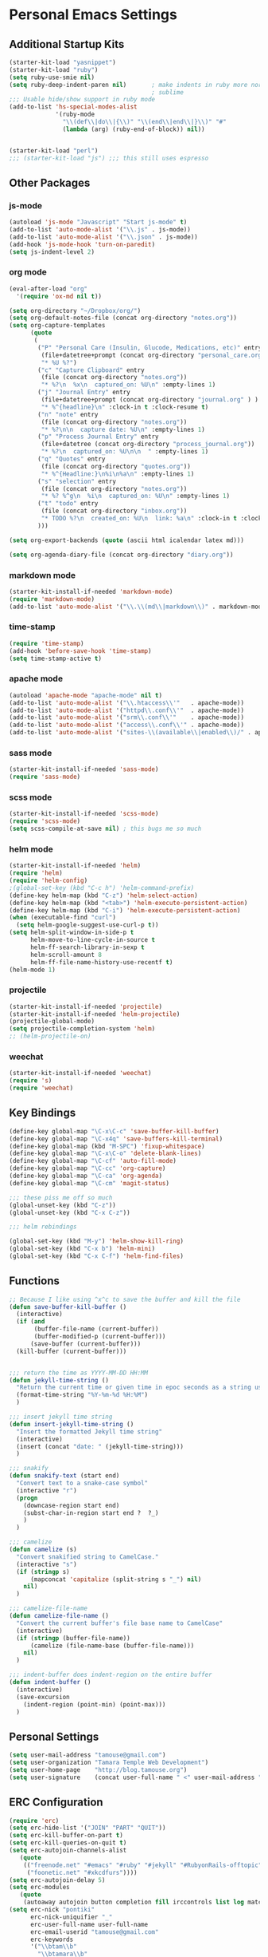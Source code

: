 #+STARTUP: content

* Personal Emacs Settings

** Additional Startup Kits
#+begin_src emacs-lisp
(starter-kit-load "yasnippet")
(starter-kit-load "ruby")
(setq ruby-use-smie nil)
(setq ruby-deep-indent-paren nil)       ; make indents in ruby more normal, a la
                                        ; sublime 
;;; Usable hide/show support in ruby mode
(add-to-list 'hs-special-modes-alist
             '(ruby-mode
               "\\(def\\|do\\|{\\)" "\\(end\\|end\\|}\\)" "#"
               (lambda (arg) (ruby-end-of-block)) nil))


(starter-kit-load "perl")
;;; (starter-kit-load "js") ;;; this still uses espresso

#+end_src
** Other Packages
*** js-mode
  #+begin_src emacs-lisp
    (autoload 'js-mode "Javascript" "Start js-mode" t)
    (add-to-list 'auto-mode-alist '("\\.js" . js-mode))
    (add-to-list 'auto-mode-alist '("\\.json" . js-mode))
    (add-hook 'js-mode-hook 'turn-on-paredit)
    (setq js-indent-level 2)
  #+end_src
  
*** org mode
  #+begin_src emacs-lisp
    (eval-after-load "org"
      '(require 'ox-md nil t))

    (setq org-directory "~/Dropbox/org/")
    (setq org-default-notes-file (concat org-directory "notes.org"))
    (setq org-capture-templates
          (quote
           (
            ("P" "Personal Care (Insulin, Glucode, Medications, etc)" entry
             (file+datetree+prompt (concat org-directory "personal_care.org"))
             "* %U %?")
            ("c" "Capture Clipboard" entry
             (file (concat org-directory "notes.org"))
             "* %?\n  %x\n  captured_on: %U\n" :empty-lines 1)
            ("j" "Journal Entry" entry
             (file+datetree+prompt (concat org-directory "journal.org" ) )
             "* %^{headline}\n" :clock-in t :clock-resume t)
            ("n" "note" entry
             (file (concat org-directory "notes.org"))
             "* %?\n\n  capture date: %U\n" :empty-lines 1)
            ("p" "Process Journal Entry" entry
             (file+datetree (concat org-directory "process_journal.org"))
             "* %?\n  captured_on: %U\n\n  " :empty-lines 1)
            ("q" "Quotes" entry
             (file (concat org-directory "quotes.org"))
             "* %^{Headline:}\n%i\n%a\n" :empty-lines 1)
            ("s" "selection" entry
             (file (concat org-directory "notes.org"))
             "* %? %^g\n  %i\n  captured_on: %U\n" :empty-lines 1)
            ("t" "todo" entry
             (file (concat org-directory "inbox.org"))
             "* TODO %?\n  created_on: %U\n  link: %a\n" :clock-in t :clock-resume t)
            )))

    (setq org-export-backends (quote (ascii html icalendar latex md)))

    (setq org-agenda-diary-file (concat org-directory "diary.org"))
  #+end_src


*** markdown mode
  #+begin_src emacs-lisp
    (starter-kit-install-if-needed 'markdown-mode)
    (require 'markdown-mode)
    (add-to-list 'auto-mode-alist '("\\.\\(md\\|markdown\\)" . markdown-mode))
  #+end_src
  
*** time-stamp
  #+begin_src emacs-lisp
    (require 'time-stamp)
    (add-hook 'before-save-hook 'time-stamp)
    (setq time-stamp-active t)
  #+end_src

*** apache mode
  #+begin_src emacs-lisp
(autoload 'apache-mode "apache-mode" nil t)
(add-to-list 'auto-mode-alist '("\\.htaccess\\'"   . apache-mode))
(add-to-list 'auto-mode-alist '("httpd\\.conf\\'"  . apache-mode))
(add-to-list 'auto-mode-alist '("srm\\.conf\\'"    . apache-mode))
(add-to-list 'auto-mode-alist '("access\\.conf\\'" . apache-mode))
(add-to-list 'auto-mode-alist '("sites-\\(available\\|enabled\\)/" . apache-mode))
    
  #+end_src

*** sass mode
  #+begin_src emacs-lisp
    (starter-kit-install-if-needed 'sass-mode)
    (require 'sass-mode)
  #+end_src

*** scss mode
  #+begin_src emacs-lisp
    (starter-kit-install-if-needed 'scss-mode)
    (require 'scss-mode)
    (setq scss-compile-at-save nil) ; this bugs me so much
  #+end_src

*** helm mode
  #+begin_src emacs-lisp
    (starter-kit-install-if-needed 'helm)
    (require 'helm)
    (require 'helm-config)
    ;(global-set-key (kbd "C-c h") 'helm-command-prefix)
    (define-key helm-map (kbd "C-z") 'helm-select-action)
    (define-key helm-map (kbd "<tab>") 'helm-execute-persistent-action)
    (define-key helm-map (kbd "C-i") 'helm-execute-persistent-action)
    (when (executable-find "curl")
      (setq helm-google-suggest-use-curl-p t))
    (setq helm-split-window-in-side-p t
          helm-move-to-line-cycle-in-source t
          helm-ff-search-library-in-sexp t
          helm-scroll-amount 8
          helm-ff-file-name-history-use-recentf t)
    (helm-mode 1)
  #+end_src

*** projectile
  #+begin_src emacs-lisp
    (starter-kit-install-if-needed 'projectile)
    (starter-kit-install-if-needed 'helm-projectile) 
    (projectile-global-mode)
    (setq projectile-completion-system 'helm)
    ;; (helm-projectile-on)
  #+end_src
  
*** weechat
    #+begin_src emacs-lisp
      (starter-kit-install-if-needed 'weechat)
      (require 's)
      (require 'weechat)
    #+end_src
  
** Key Bindings
#+begin_src emacs-lisp
  (define-key global-map "\C-x\C-c" 'save-buffer-kill-buffer)
  (define-key global-map "\C-x4q" 'save-buffers-kill-terminal)
  (define-key global-map (kbd "M-SPC") 'fixup-whitespace)
  (define-key global-map "\C-x\C-o" 'delete-blank-lines)
  (define-key global-map "\C-cf" 'auto-fill-mode)
  (define-key global-map "\C-cc" 'org-capture)
  (define-key global-map "\C-ca" 'org-agenda)
  (define-key global-map "\C-cm" 'magit-status)

  ;;; these piss me off so much
  (global-unset-key (kbd "C-z"))
  (global-unset-key (kbd "C-x C-z"))

  ;;; helm rebindings

  (global-set-key (kbd "M-y") 'helm-show-kill-ring)
  (global-set-key (kbd "C-x b") 'helm-mini)
  (global-set-key (kbd "C-x C-f") 'helm-find-files)
#+end_src

** Functions
#+name: defuns
#+begin_src emacs-lisp
;; Because I like using ^x^c to save the buffer and kill the file
(defun save-buffer-kill-buffer ()
  (interactive)
  (if (and
       (buffer-file-name (current-buffer))
       (buffer-modified-p (current-buffer)))
      (save-buffer (current-buffer)))
  (kill-buffer (current-buffer)))


;;; return the time as YYYY-MM-DD HH:MM
(defun jekyll-time-string ()
  "Return the current time or given time in epoc seconds as a string used by Jekyll posts: YYYY-MM-DD HH:MM"
  (format-time-string "%Y-%m-%d %H:%M")
  )

;;; insert jekyll time string
(defun insert-jekyll-time-string ()
  "Insert the formatted Jekyll time string"
  (interactive)
  (insert (concat "date: " (jekyll-time-string)))
  )

;;; snakify
(defun snakify-text (start end)
  "Convert text to a snake-case symbol"
  (interactive "r")
  (progn
    (downcase-region start end)
    (subst-char-in-region start end ?  ?_)
    )
  )

;;; camelize
(defun camelize (s)
  "Convert snakified string to CamelCase."
  (interactive "s")
  (if (stringp s)
      (mapconcat 'capitalize (split-string s "_") nil)
    nil)
  )

;;; camelize-file-name
(defun camelize-file-name ()
  "Convert the current buffer's file base name to CamelCase"
  (interactive)
  (if (stringp (buffer-file-name))
      (camelize (file-name-base (buffer-file-name)))
    nil)
  )

;;; indent-buffer does indent-region on the entire buffer
(defun indent-buffer ()
  (interactive)
  (save-excursion
    (indent-region (point-min) (point-max)))
  )

#+end_src

** Personal Settings
#+begin_src emacs-lisp
(setq user-mail-address "tamouse@gmail.com")
(setq user-organization "Tamara Temple Web Development")
(setq user-home-page    "http://blog.tamouse.org")
(setq user-signature    (concat user-full-name " <" user-mail-address ">"))
#+end_src

** ERC Configuration
#+begin_src emacs-lisp
  (require 'erc)
  (setq erc-hide-list '("JOIN" "PART" "QUIT"))
  (setq erc-kill-buffer-on-part t)
  (setq erc-kill-queries-on-quit t)
  (setq erc-autojoin-channels-alist
     (quote
      (("freenode.net" "#emacs" "#ruby" "#jekyll" "#RubyonRails-offtopic" "#callahans" "#RubyOnRails" "#rubyonrails-offtopic" "#ruby.mn")
       ("foonetic.net" "#xkcdfurs"))))
  (setq erc-autojoin-delay 5)
  (setq erc-modules
     (quote
      (autoaway autojoin button completion fill irccontrols list log match menu move-to-prompt netsplit networks noncommands readonly ring stamp track)))
  (setq erc-nick "pontiki"
        erc-nick-uniquifier "_"
        erc-user-full-name user-full-name
        erc-email-userid "tamouse@gmail.com"
        erc-keywords
        '("\\btam\\b"
          "\\btamara\\b"
          "\\btamouse\\b"
          "\\bmousie\\b"
          "\\bmousey\b"
          "\\bsqueeq\\b"
          "\\bsqeeq\\b"
          )
        erc-fools '("Grimes" "Gridley")
        )
#+end_src
** Misc Settings
#+begin_src emacs-lisp
(menu-bar-mode t)
(global-linum-mode t)
(setq fill-column 80)
(electric-pair-mode t)
(setq ido-auto-merge-delay-time 3)
(setq netrc-file "~/.netrc")


#+end_src

** Colour Themes
#+begin_src emacs-lisp
  (add-to-list 'load-path "~/.emacs.d/color-theme-6.6.0")
  (starter-kit-install-if-needed 'color-theme)
  (require 'color-theme)
  (color-theme-initialize)
  (color-theme-charcoal-black)
#+end_src
** Servers
#+begin_src emacs-lisp
  (server-start)
#+end_src
